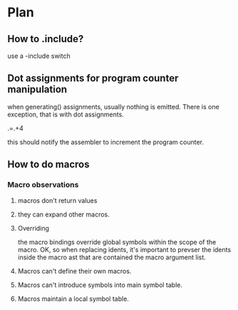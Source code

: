 
* Plan

** How to .include?
use a -include switch

** Dot assignments for program counter manipulation
when generating() assignments, usually nothing is emitted.  There is
one exception, that is with dot assignments.  

.=.+4

this should notify the assembler to increment the program counter.

** How to do macros 
*** Macro observations

**** macros don't return values
**** they can expand other macros.
**** Overriding
the macro bindings override global symbols within the scope of the
macro.  OK, so when replacing idents, it's important to prevser the
idents inside the macro ast that are contained the macro argument list.

**** Macros can't define their own macros.
**** Macros can't introduce symbols into main symbol table.
**** Macros maintain a local symbol table.
